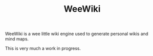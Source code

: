 #+TITLE: WeeWiki

WeeWiki is a wee little wiki engine used to generate
personal wikis and mind maps.

This is very much a work in progress.
